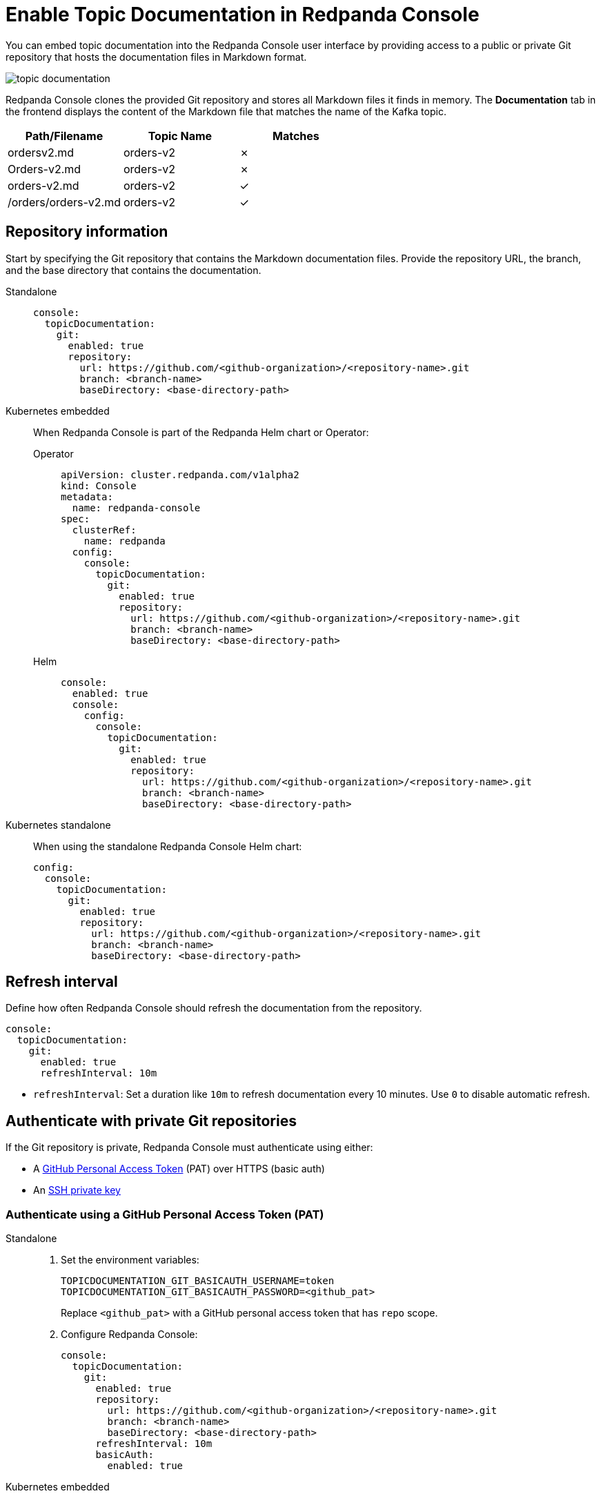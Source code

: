 = Enable Topic Documentation in Redpanda Console
:description: Learn how to embed your Kafka topic documentation into the Redpanda Console UI by linking a Git repository that contains the topic documentation files.
:page-aliases: console:features/topic-documentation.adoc, manage:console/topic-documentation.adoc
:page-context-switcher: [{"name": "Redpanda Console v2.x", "to": "24.3@ROOT:console:config/topic-documentation.adoc" },{"name": "Redpanda Console v3.x", "to": "current" } ]


You can embed topic documentation into the Redpanda Console user interface by providing access to a public or private Git repository that hosts the documentation files in Markdown format.

image::topic-documentation.png[]

Redpanda Console clones the provided Git repository and stores all Markdown files it finds in memory.
The *Documentation* tab in the frontend displays the content of the Markdown file that matches the name of the Kafka topic.

|===
| Path/Filename | Topic Name | Matches

| ordersv2.md
| orders-v2
| &#10007;

| Orders-v2.md
| orders-v2
| &#10007;

| orders-v2.md
| orders-v2
| &#10003;

| /orders/orders-v2.md
| orders-v2
| &#10003;
|===

== Repository information

Start by specifying the Git repository that contains the Markdown documentation files. Provide the repository URL, the branch, and the base directory that contains the documentation.

[tabs]
======
Standalone::
+
--

[source,yaml]
----
console:
  topicDocumentation:
    git:
      enabled: true
      repository:
        url: https://github.com/<github-organization>/<repository-name>.git
        branch: <branch-name>
        baseDirectory: <base-directory-path>
----

--
Kubernetes embedded::
+
--

When Redpanda Console is part of the Redpanda Helm chart or Operator:

[tabs]
====
Operator::
+
[source,yaml]
----
apiVersion: cluster.redpanda.com/v1alpha2
kind: Console
metadata:
  name: redpanda-console
spec:
  clusterRef:
    name: redpanda
  config:
    console:
      topicDocumentation:
        git:
          enabled: true
          repository:
            url: https://github.com/<github-organization>/<repository-name>.git
            branch: <branch-name>
            baseDirectory: <base-directory-path>
----

Helm::
+
[source,yaml]
----
console:
  enabled: true
  console:
    config:
      console:
        topicDocumentation:
          git:
            enabled: true
            repository:
              url: https://github.com/<github-organization>/<repository-name>.git
              branch: <branch-name>
              baseDirectory: <base-directory-path>
----
====
--
Kubernetes standalone::
+
--

When using the standalone Redpanda Console Helm chart:

[source,yaml]
----
config:
  console:
    topicDocumentation:
      git:
        enabled: true
        repository:
          url: https://github.com/<github-organization>/<repository-name>.git
          branch: <branch-name>
          baseDirectory: <base-directory-path>
----

--
======

== Refresh interval

Define how often Redpanda Console should refresh the documentation from the repository.

[source,yaml]
----
console:
  topicDocumentation:
    git:
      enabled: true
      refreshInterval: 10m
----

* `refreshInterval`: Set a duration like `10m` to refresh documentation every 10 minutes. Use `0` to disable automatic refresh.

== Authenticate with private Git repositories

If the Git repository is private, Redpanda Console must authenticate using either:

- A link:https://docs.github.com/en/authentication/keeping-your-account-and-data-secure/creating-a-personal-access-token[GitHub Personal Access Token^] (PAT) over HTTPS (basic auth)
- An link:https://docs.github.com/en/authentication/connecting-to-github-with-ssh[SSH private key^]

=== Authenticate using a GitHub Personal Access Token (PAT)

[tabs]
======
Standalone::
+
--

. Set the environment variables:
+
[,bash]
----
TOPICDOCUMENTATION_GIT_BASICAUTH_USERNAME=token
TOPICDOCUMENTATION_GIT_BASICAUTH_PASSWORD=<github_pat>
----
+
Replace `<github_pat>` with a GitHub personal access token that has `repo` scope.


. Configure Redpanda Console:
+
[source,yaml]
----
console:
  topicDocumentation:
    git:
      enabled: true
      repository:
        url: https://github.com/<github-organization>/<repository-name>.git
        branch: <branch-name>
        baseDirectory: <base-directory-path>
      refreshInterval: 10m
      basicAuth:
        enabled: true
----

--
Kubernetes embedded::
+
--

. Create the Secret:
+
[source,yaml]
----
apiVersion: v1
kind: Secret
metadata:
  name: topic-doc-git-auth
  namespace: redpanda
type: Opaque
stringData:
  TOPICDOCUMENTATION_GIT_BASICAUTH_PASSWORD: <github_pat>
----

. Configure the deployment:
+
[tabs]
====
Operator::
+
[source,yaml]
----
apiVersion: cluster.redpanda.com/v1alpha2
kind: Console
metadata:
  name: redpanda-console
spec:
  clusterRef:
    name: redpanda
  extraEnv:
    - name: TOPICDOCUMENTATION_GIT_BASICAUTH_USERNAME
      value: token
  extraEnvFrom:
    - secretRef:
        name: topic-doc-git-auth
  config:
    console:
      topicDocumentation:
        git:
          enabled: true
          repository:
            url: https://github.com/<github-organization>/<repository-name>.git
            branch: <branch-name>
            baseDirectory: <base-directory-path>
          refreshInterval: 10m
          basicAuth:
            enabled: true
----

Helm::
+
[source,yaml]
----
console:
  enabled: true
  extraEnv:
    - name: TOPICDOCUMENTATION_GIT_BASICAUTH_USERNAME
      value: token
  extraEnvFrom:
    - secretRef:
        name: topic-doc-git-auth
  console:
    config:
      console:
        topicDocumentation:
          git:
            enabled: true
            repository:
              url: https://github.com/<github-organization>/<repository-name>.git
              branch: <branch-name>
              baseDirectory: <base-directory-path>
            refreshInterval: 10m
            basicAuth:
              enabled: true
----
====
--
Kubernetes standalone::
+
--

. Create the Secret:
+
[source,yaml]
----
apiVersion: v1
kind: Secret
metadata:
  name: topic-doc-git-auth
  namespace: redpanda
type: Opaque
stringData:
  TOPICDOCUMENTATION_GIT_BASICAUTH_PASSWORD: <github_pat>
----

. Reference it in Helm values:
+
[source,yaml]
----
config:
  console:
    topicDocumentation:
      git:
        enabled: true
        repository:
          url: https://github.com/<github-organization>/<repository-name>.git
          branch: <branch-name>
          baseDirectory: <base-directory-path>
        refreshInterval: 10m
        basicAuth:
          enabled: true

extraEnv:
  - name: TOPICDOCUMENTATION_GIT_BASICAUTH_USERNAME
    value: token

extraEnvFrom:
  - secretRef:
      name: topic-doc-git-auth
----
--
======

=== Authenticate using SSH

[tabs]
======
Standalone::
+
--

. Save the SSH key to a secure path (for example, `/etc/redpanda/ssh/id_rsa`).

. Set the environment variables:
+
[,bash]
----
TOPICDOCUMENTATION_GIT_SSH_ENABLED=true
TOPICDOCUMENTATION_GIT_SSH_USERNAME=git
TOPICDOCUMENTATION_GIT_SSH_PRIVATEKEYFILEPATH=/etc/redpanda/ssh/id_rsa
TOPICDOCUMENTATION_GIT_SSH_PASSPHRASE=<private-key-passphrase>
----

. Configure Redpanda Console:
+
[source,yaml]
----
console:
  topicDocumentation:
    git:
      enabled: true
      repository:
        url: git@github.com:<github-organization>/<repository-name>.git
        branch: <branch-name>
        baseDirectory: <base-directory-path>
      refreshInterval: 10m
      ssh:
        enabled: true
----

--
Kubernetes embedded::
+
--

. Create the Secret:
+
[source,yaml]
----
apiVersion: v1
kind: Secret
metadata:
  name: topic-doc-git-ssh
  namespace: redpanda
type: Opaque
stringData:
  privateKey: |
    -----BEGIN OPENSSH PRIVATE KEY-----
    <ssh-private-key>
    -----END OPENSSH PRIVATE KEY-----
  passphrase: <private-key-passphrase>
----

. Mount the secret and set environment variables:
+
[tabs]
====
Operator::
+
[source,yaml]
----
apiVersion: cluster.redpanda.com/v1alpha2
kind: Console
metadata:
  name: redpanda-console
spec:
  clusterRef:
    name: redpanda
  extraVolumeMounts:
    - name: git-ssh
      mountPath: /etc/git-ssh
      readOnly: true
  extraVolumes:
    - name: git-ssh
      secret:
        secretName: topic-doc-git-ssh
  extraEnv:
    - name: TOPICDOCUMENTATION_GIT_SSH_ENABLED
      value: "true"
    - name: TOPICDOCUMENTATION_GIT_SSH_USERNAME
      value: git
    - name: TOPICDOCUMENTATION_GIT_SSH_PRIVATEKEYFILEPATH
      value: /etc/git-ssh/privateKey
    - name: TOPICDOCUMENTATION_GIT_SSH_PASSPHRASE
      value: <private-key-passphrase>
----

Helm::
+
[source,yaml]
----
console:
  enabled: true
  extraVolumeMounts:
    - name: git-ssh
      mountPath: /etc/git-ssh
      readOnly: true
  extraVolumes:
    - name: git-ssh
      secret:
        secretName: topic-doc-git-ssh
  extraEnv:
    - name: TOPICDOCUMENTATION_GIT_SSH_ENABLED
      value: "true"
    - name: TOPICDOCUMENTATION_GIT_SSH_USERNAME
      value: git
    - name: TOPICDOCUMENTATION_GIT_SSH_PRIVATEKEYFILEPATH
      value: /etc/git-ssh/privateKey
    - name: TOPICDOCUMENTATION_GIT_SSH_PASSPHRASE
      value: <private-key-passphrase>
----
====
--
Kubernetes standalone::
+
--

. Create the Secret:
+
[source,yaml]
----
apiVersion: v1
kind: Secret
metadata:
  name: topic-doc-git-ssh
  namespace: redpanda
type: Opaque
stringData:
  privateKey: |
    -----BEGIN OPENSSH PRIVATE KEY-----
    <ssh-private-key>
    -----END OPENSSH PRIVATE KEY-----
  passphrase: <private-key-passphrase>
----

. Configure Helm values:
+
[source,yaml]
----
config:
  console:
    topicDocumentation:
      git:
        enabled: true
        repository:
          url: git@github.com:<github-organization>/<repository-name>.git
          branch: <branch-name>
          baseDirectory: <base-directory-path>
        refreshInterval: 10m
        ssh:
          enabled: true

extraVolumeMounts:
  - name: git-ssh
    mountPath: /etc/git-ssh
    readOnly: true

extraVolumes:
  - name: git-ssh
    secret:
      secretName: topic-doc-git-ssh

extraEnv:
  - name: TOPICDOCUMENTATION_GIT_SSH_ENABLED
    value: "true"
  - name: TOPICDOCUMENTATION_GIT_SSH_USERNAME
    value: git
  - name: TOPICDOCUMENTATION_GIT_SSH_PRIVATEKEYFILEPATH
    value: /etc/git-ssh/privateKey
  - name: TOPICDOCUMENTATION_GIT_SSH_PASSPHRASE
    value: <private-key-passphrase>
----
--
======

Replace the following values throughout the examples:

- `<github-organization>`: GitHub organization or user that owns the repository
- `<repository-name>`: Name of the GitHub repository containing the topic documentation files
- `<branch-name>`: Name of the Git branch to use (for example, `main` or `docs`)
- `<base-directory-path>`: Relative path inside the repository where Markdown documentation files are stored
- `<github_pat>`: GitHub personal access token with `repo` scope (used for basic authentication)
- `<ssh-private-key>`: SSH private key content used to authenticate to GitHub (must be base64-safe if stored in secrets)
- `<private-key-passphrase>`: Passphrase used to decrypt the SSH private key, if applicable

== Example configuration

This example is for a setup where documentation needs frequent updates and is stored in a private repository accessed through SSH:

[source,yaml]
----
console:
  topicDocumentation:
    enabled: true
    git:
      enabled: true
      repository:
        url: https://github.com/example/redpanda-docs
        branch: main
        baseDirectory: path/to/documentation
      refreshInterval: 10m
      ssh:
        enabled: true
        username: git
        privateKeyFilepath: "/home/user/.ssh/redpanda_docs_key"
        passphrase: "passphrase"
----

This configuration is designed for a secure and automated integration of topic documentation into the Redpanda Console, using SSH for secure repository access and a refresh interval that keeps the documentation consistently updated without manual intervention.
